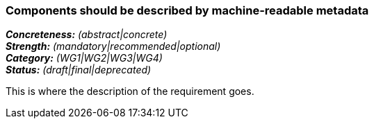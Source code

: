 === Components should be described by machine-readable metadata

[%hardbreaks]
[small]#*_Concreteness:_* __(abstract|concrete)__#
[small]#*_Strength:_* __(mandatory|recommended|optional)__#
[small]#*_Category:_* __(WG1|WG2|WG3|WG4)__#
[small]#*_Status:_* __(draft|final|deprecated)__#

This is where the description of the requirement goes. 
